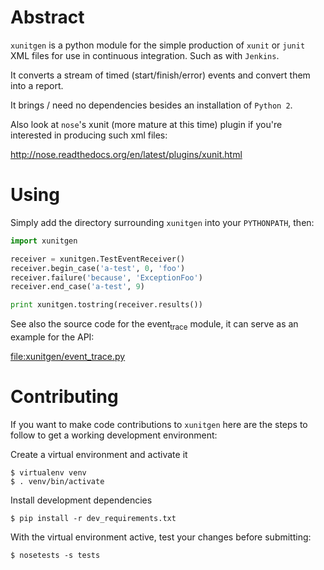 * Abstract

=xunitgen= is a python module for the simple production of =xunit= or =junit=
XML files for use in continuous integration. Such as with =Jenkins=.

It converts a stream of timed (start/finish/error) events and convert
them into a report.

It brings / need no dependencies besides an installation of =Python 2=.

Also look at =nose='s xunit (more mature at this time) plugin if you're
interested in producing such xml files:

  http://nose.readthedocs.org/en/latest/plugins/xunit.html

* Using

Simply add the directory surrounding =xunitgen= into your =PYTHONPATH=, then:

#+begin_src python
import xunitgen

receiver = xunitgen.TestEventReceiver()
receiver.begin_case('a-test', 0, 'foo')
receiver.failure('because', 'ExceptionFoo')
receiver.end_case('a-test', 9)

print xunitgen.tostring(receiver.results())
#+end_src

See also the source code for the event_trace module, it can serve as
an example for the API:

file:xunitgen/event_trace.py

* Contributing

If you want to make code contributions to =xunitgen= here are 
the steps to follow to get a working development environment:

Create a virtual environment and activate it

#+begin_example
$ virtualenv venv
$ . venv/bin/activate
#+end_example

Install development dependencies

#+begin_example
$ pip install -r dev_requirements.txt
#+end_example

With the virtual environment active, test your changes before submitting:

#+begin_example
$ nosetests -s tests
#+end_example
